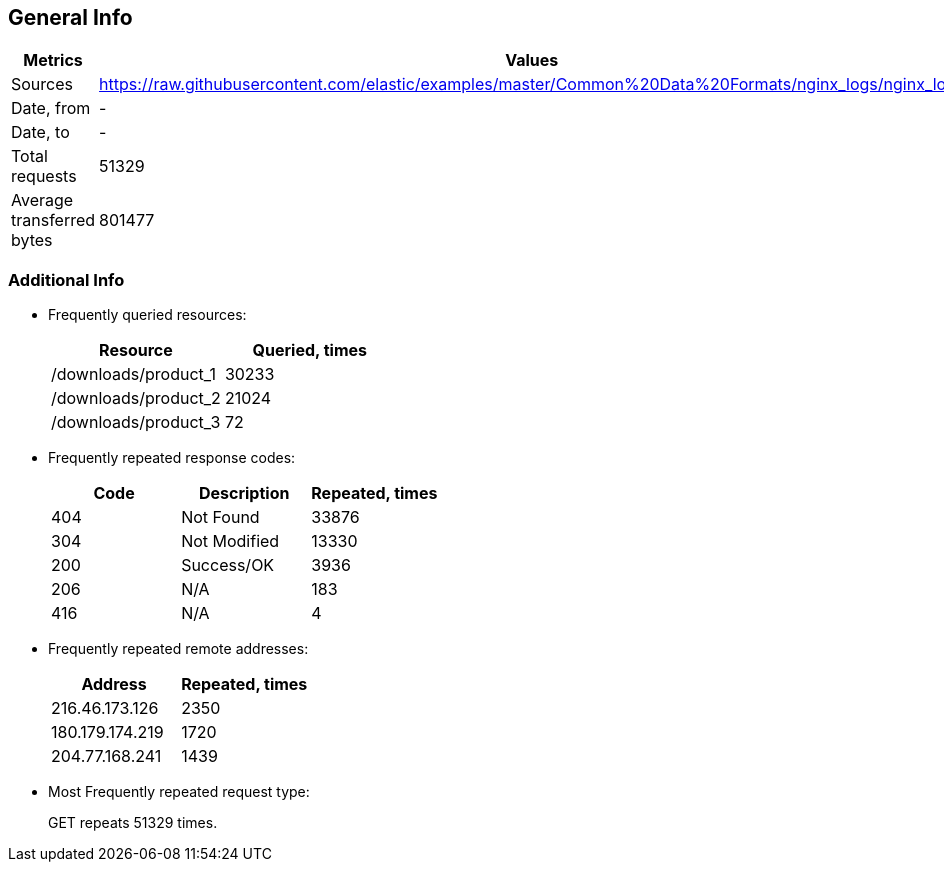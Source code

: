 == General Info

[%header,cols=2*]
|===
|Metrics
|Values

|Sources
|https://raw.githubusercontent.com/elastic/examples/master/Common%20Data%20Formats/nginx_logs/nginx_logs +


|Date, from
|-

|Date, to
|-

|Total requests
|51329

|Average transferred bytes
|801477
|===

=== Additional Info

* Frequently queried resources: 
+
[%header,cols=2*]
|===
|Resource
|Queried, times

|/downloads/product_1
|30233

|/downloads/product_2
|21024

|/downloads/product_3
|72
|===

* Frequently repeated response codes: 
+
[%header,cols=3*]
|===
|Code
|Description
|Repeated, times

|404
|Not Found
|33876

|304
|Not Modified
|13330

|200
|Success/OK
|3936

|206
|N/A
|183

|416
|N/A
|4
|===

* Frequently repeated remote addresses: 
+
[%header,cols=2*]
|===
|Address
|Repeated, times

|216.46.173.126
|2350

|180.179.174.219
|1720

|204.77.168.241
|1439
|===

* Most Frequently repeated request type: 
+
GET repeats 51329 times.
